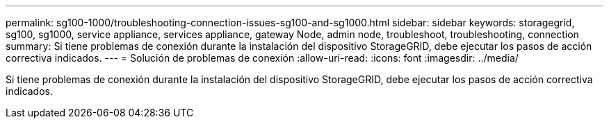 ---
permalink: sg100-1000/troubleshooting-connection-issues-sg100-and-sg1000.html 
sidebar: sidebar 
keywords: storagegrid, sg100, sg1000, service appliance, services appliance, gateway Node, admin node, troubleshoot, troubleshooting, connection 
summary: Si tiene problemas de conexión durante la instalación del dispositivo StorageGRID, debe ejecutar los pasos de acción correctiva indicados. 
---
= Solución de problemas de conexión
:allow-uri-read: 
:icons: font
:imagesdir: ../media/


[role="lead"]
Si tiene problemas de conexión durante la instalación del dispositivo StorageGRID, debe ejecutar los pasos de acción correctiva indicados.

